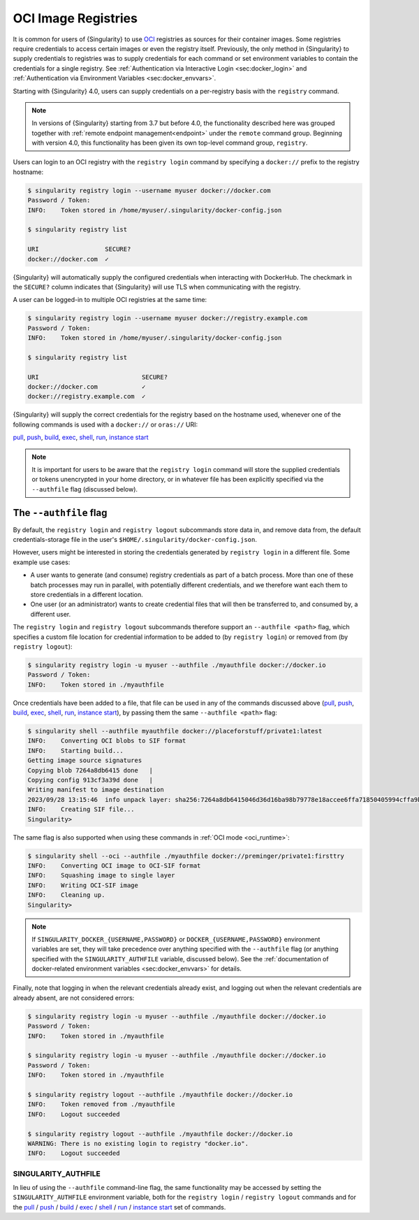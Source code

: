 .. _registry:

####################
OCI Image Registries
####################

It is common for users of {Singularity} to use `OCI
<https://opencontainers.org/>`__ registries as sources for their container
images. Some registries require credentials to access certain images or even the
registry itself. Previously, the only method in {Singularity} to supply
credentials to registries was to supply credentials for each command or set
environment variables to contain the credentials for a single registry. See
:ref:`Authentication via Interactive Login <sec:docker_login>` and
:ref:`Authentication via Environment Variables <sec:docker_envvars>`.

Starting with {Singularity} 4.0, users can supply credentials
on a per-registry basis with the ``registry`` command.

.. note::

   In versions of {Singularity} starting from 3.7 but before 4.0, the
   functionality described here was grouped together with :ref:`remote endpoint
   management<endpoint>` under the ``remote`` command group. Beginning with
   version 4.0, this functionality has been given its own top-level command
   group, ``registry``.

Users can login to an OCI registry with the ``registry login`` command by
specifying a ``docker://`` prefix to the registry hostname:

.. code:: console

   $ singularity registry login --username myuser docker://docker.com
   Password / Token:
   INFO:    Token stored in /home/myuser/.singularity/docker-config.json

   $ singularity registry list

   URI                  SECURE?
   docker://docker.com  ✓

{Singularity} will automatically supply the configured credentials when
interacting with DockerHub. The checkmark in the ``SECURE?`` column indicates
that {Singularity} will use TLS when communicating with the registry.

A user can be logged-in to multiple OCI registries at the same time:

.. code:: console

   $ singularity registry login --username myuser docker://registry.example.com
   Password / Token:
   INFO:    Token stored in /home/myuser/.singularity/docker-config.json

   $ singularity registry list

   URI                            SECURE?
   docker://docker.com            ✓
   docker://registry.example.com  ✓

{Singularity} will supply the correct credentials for the registry based on the
hostname used, whenever one of the following commands is used with a
``docker://`` or ``oras://`` URI:

`pull
<https://www.sylabs.io/guides/{version}/user-guide/cli/singularity_pull.html>`__,
`push
<https://www.sylabs.io/guides/{version}/user-guide/cli/singularity_push.html>`__,
`build
<https://www.sylabs.io/guides/{version}/user-guide/cli/singularity_build.html>`__,
`exec
<https://www.sylabs.io/guides/{version}/user-guide/cli/singularity_exec.html>`__,
`shell
<https://www.sylabs.io/guides/{version}/user-guide/cli/singularity_shell.html>`__,
`run
<https://www.sylabs.io/guides/{version}/user-guide/cli/singularity_run.html>`__,
`instance start
<https://www.sylabs.io/guides/{version}/user-guide/cli/singularity_instance.html>`__

.. note::

   It is important for users to be aware that the ``registry login`` command
   will store the supplied credentials or tokens unencrypted in your home
   directory, or in whatever file has been explicitly specified via the
   ``--authfile`` flag (discussed below).

.. _sec:authfile:

***********************
The ``--authfile`` flag
***********************

By default, the ``registry login`` and ``registry logout`` subcommands store
data in, and remove data from, the default credentials-storage file in the
user's ``$HOME/.singularity/docker-config.json``.

However, users might be interested in storing the credentials generated by
``registry login`` in a different file. Some example use cases:

* A user wants to generate (and consume) registry credentials as part of a batch
  process. More than one of these batch processes may run in parallel, with
  potentially different credentials, and we therefore want each them to store
  credentials in a different location.
* One user (or an administrator) wants to create credential files that will then
  be transferred to, and consumed by, a different user.

The ``registry login`` and ``registry logout`` subcommands therefore support an
``--authfile <path>`` flag, which specifies a custom file location for
credential information to be added to (by ``registry login``) or removed from
(by ``registry logout``):

.. code:: console

   $ singularity registry login -u myuser --authfile ./myauthfile docker://docker.io
   Password / Token:
   INFO:    Token stored in ./myauthfile

Once credentials have been added to a file, that file can be used in any of the
commands discussed above (`pull
<https://www.sylabs.io/guides/{version}/user-guide/cli/singularity_pull.html>`__,
`push
<https://www.sylabs.io/guides/{version}/user-guide/cli/singularity_push.html>`__,
`build
<https://www.sylabs.io/guides/{version}/user-guide/cli/singularity_build.html>`__,
`exec
<https://www.sylabs.io/guides/{version}/user-guide/cli/singularity_exec.html>`__,
`shell
<https://www.sylabs.io/guides/{version}/user-guide/cli/singularity_shell.html>`__,
`run
<https://www.sylabs.io/guides/{version}/user-guide/cli/singularity_run.html>`__,
`instance start
<https://www.sylabs.io/guides/{version}/user-guide/cli/singularity_instance.html>`__),
by passing them the same ``--authfile <path>`` flag:

.. code:: console

   $ singularity shell --authfile myauthfile docker://placeforstuff/private1:latest
   INFO:    Converting OCI blobs to SIF format
   INFO:    Starting build...
   Getting image source signatures
   Copying blob 7264a8db6415 done   |
   Copying config 913cf3a39d done   |
   Writing manifest to image destination
   2023/09/28 13:15:46  info unpack layer: sha256:7264a8db6415046d36d16ba98b79778e18accee6ffa71850405994cffa9be7de
   INFO:    Creating SIF file...
   Singularity>

The same flag is also supported when using these commands in :ref:`OCI mode
<oci_runtime>`:

.. code:: console

   $ singularity shell --oci --authfile ./myauthfile docker://preminger/private1:firsttry
   INFO:    Converting OCI image to OCI-SIF format
   INFO:    Squashing image to single layer
   INFO:    Writing OCI-SIF image
   INFO:    Cleaning up.
   Singularity>

.. note::

   If ``SINGULARITY_DOCKER_{USERNAME,PASSWORD}`` or
   ``DOCKER_{USERNAME,PASSWORD}`` environment variables are set, they will take
   precedence over anything specified with the ``--authfile`` flag (or anything
   specified with the ``SINGULARITY_AUTHFILE`` variable, discussed below). See
   the :ref:`documentation of docker-related environment variables
   <sec:docker_envvars>` for details.

Finally, note that logging in when the relevant credentials already exist, and
logging out when the relevant credentials are already absent, are not considered
errors:

.. code:: console

   $ singularity registry login -u myuser --authfile ./myauthfile docker://docker.io
   Password / Token:
   INFO:    Token stored in ./myauthfile

   $ singularity registry login -u myuser --authfile ./myauthfile docker://docker.io
   Password / Token:
   INFO:    Token stored in ./myauthfile

   $ singularity registry logout --authfile ./myauthfile docker://docker.io
   INFO:    Token removed from ./myauthfile
   INFO:    Logout succeeded

   $ singularity registry logout --authfile ./myauthfile docker://docker.io
   WARNING: There is no existing login to registry "docker.io".
   INFO:    Logout succeeded

SINGULARITY_AUTHFILE
====================

In lieu of using the ``--authfile`` command-line flag, the same functionality
may be accessed by setting the ``SINGULARITY_AUTHFILE`` environment variable,
both for the ``registry login`` / ``registry logout`` commands and for the `pull
<https://www.sylabs.io/guides/{version}/user-guide/cli/singularity_pull.html>`__
/ `push
<https://www.sylabs.io/guides/{version}/user-guide/cli/singularity_push.html>`__
/ `build
<https://www.sylabs.io/guides/{version}/user-guide/cli/singularity_build.html>`__
/ `exec
<https://www.sylabs.io/guides/{version}/user-guide/cli/singularity_exec.html>`__
/ `shell
<https://www.sylabs.io/guides/{version}/user-guide/cli/singularity_shell.html>`__
/ `run
<https://www.sylabs.io/guides/{version}/user-guide/cli/singularity_run.html>`__
/ `instance start
<https://www.sylabs.io/guides/{version}/user-guide/cli/singularity_instance.html>`__
set of commands.

